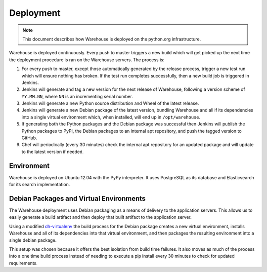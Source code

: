 Deployment
==========

.. note::

    This document describes how Warehouse is deployed on the python.org
    infrastructure.

Warehouse is deployed continuously. Every push to master triggers a new build
which will get picked up the next time the deployment procedure is ran on
the Warehouse servers. The process is:

1. For every push to master, except those automatically generated by the
   release process, trigger a new test run which will ensure nothing has
   broken. If the test run completes successfully, then a new build job is
   triggered in Jenkins.
2. Jenkins will generate and tag a new version for the next release of
   Warehouse, following a version scheme of ``YY.MM.NN``, where ``NN`` is an
   incrementing serial number.
3. Jenkins will generate a new Python source distribution and Wheel of the
   latest release.
4. Jenkins will generate a new Debian package of the latest version, bundling
   Warehouse and all if its dependencies into a single virtual environment
   which, when installed, will end up in ``/opt/warehouse``.
5. If generating both the Python packages and the Debian package was successful
   then Jenkins will publish the Python packages to PyPI, the Debian packages
   to an internal apt repository, and push the tagged version to GitHub.
6. Chef will periodically (every 30 minutes) check the internal apt repository
   for an updated package and will update to the latest version if needed.


Environment
-----------

Warehouse is deployed on Ubuntu 12.04 with the PyPy interpreter. It uses
PostgreSQL as its database and Elasticsearch for its search implementation.


Debian Packages and Virtual Environments
----------------------------------------

The Warehouse deployment uses Debian packaging as a means of delivery to the
application servers. This allows us to easily generate a build artifact and
then deploy that built artifact to the application server.

Using a modified `dh-virtualenv`_ the build process for the Debian package
creates a new virtual environment, installs Warehouse and all of its
dependencies into that virtual environment, and then packages the resulting
environment into a single debian package.

This setup was chosen because it offers the best isolation from build time
failures. It also moves as much of the process into a one time build process
instead of needing to execute a pip install every 30 minutes to check for
updated requirements.


.. _dh-virtualenv: http://labs.spotify.com/2013/10/10/packaging-in-your-packaging-dh-virtualenv/
